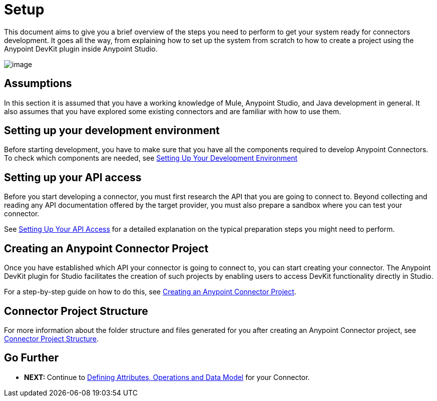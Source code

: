 = Setup

This document aims to give you a brief overview of the steps you need to perform to get your system ready for connectors development. It goes all the way, from explaining how to set up the system from scratch to how to create a project using the Anypoint DevKit plugin inside Anypoint Studio.

image:/docs/download/attachments/122751294/2-package.png?version=1&modificationDate=1421451005449[image]

== Assumptions

In this section it is assumed that you have a working knowledge of Mule, Anypoint Studio, and Java development in general. It also assumes that you have explored some existing connectors and are familiar with how to use them.

== Setting up your development environment

Before starting development, you have to make sure that you have all the components required to develop Anypoint Connectors. To check which components are needed, see link:#[Setting Up Your Development Environment]

== Setting up your API access

Before you start developing a connector, you must first research the API that you are going to connect to. Beyond collecting and reading any API documentation offered by the target provider, you must also prepare a sandbox where you can test your connector.

See link:/docs/display/35X/Setting+up+your+API+access[Setting Up Your API Access] for a detailed explanation on the typical preparation steps you might need to perform.

== Creating an Anypoint Connector Project

Once you have established which API your connector is going to connect to, you can start creating your connector. The Anypoint DevKit plugin for Studio facilitates the creation of such projects by enabling users to access DevKit functionality directly in Studio.

For a step-by-step guide on how to do this, see link:/docs/display/35X/Creating+an+Anypoint+Connector+Project[Creating an Anypoint Connector Project].

== Connector Project Structure

For more information about the folder structure and files generated for you after creating an Anypoint Connector project, see link:/docs/display/35X/Connector+Project+Structure[Connector Project Structure].

== Go Further

* **NEXT: **Continue to link:/docs/display/35X/Defining+Attributes+Operations+and+Data+Model[Defining Attributes, Operations and Data Model] for your Connector.
